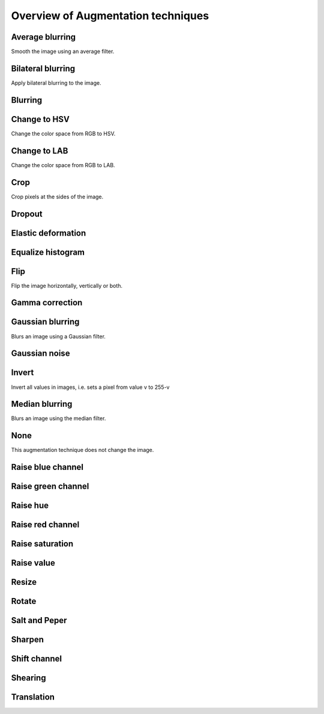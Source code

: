 ======================
Overview of Augmentation techniques
======================

----------------------
Average blurring
----------------------

Smooth the image using an average filter. 

----------------------
Bilateral blurring
----------------------

Apply bilateral blurring to the image. 

----------------------
Blurring
----------------------

----------------------
Change to HSV
----------------------

Change the color space from RGB to HSV. 

----------------------
Change to LAB
----------------------

Change the color space from RGB to LAB. 


----------------------
Crop
----------------------

Crop pixels at the sides of the image.

----------------------
Dropout
----------------------

----------------------
Elastic deformation
----------------------

----------------------
Equalize histogram
----------------------

----------------------
Flip
----------------------

Flip the image horizontally, vertically or both. 

----------------------
Gamma correction
----------------------

----------------------
Gaussian blurring
----------------------

Blurs an image using a Gaussian filter.

----------------------
Gaussian noise
----------------------

----------------------
Invert
----------------------

Invert all values in images, i.e. sets a pixel from value v to 255-v


----------------------
Median blurring
----------------------

Blurs an image using the median filter.

----------------------
None
----------------------

This augmentation technique does not change the image. 

----------------------
Raise blue channel
----------------------


----------------------
Raise green channel
----------------------

----------------------
Raise hue
----------------------

----------------------
Raise red channel
----------------------


----------------------
Raise saturation
----------------------


----------------------
Raise value
----------------------


----------------------
Resize
----------------------

----------------------
Rotate
----------------------


----------------------
Salt and Peper
----------------------


----------------------
Sharpen
----------------------


----------------------
Shift channel
----------------------


----------------------
Shearing
----------------------


----------------------
Translation
----------------------






